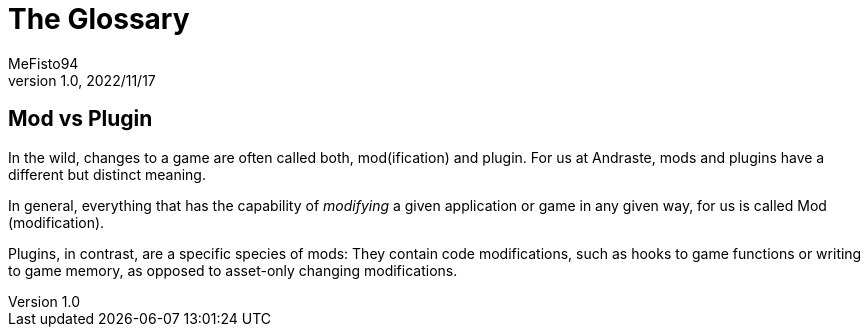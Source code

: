 = The Glossary
:author: MeFisto94
:revnumber: 1.0
:revdate: 2022/11/17

== Mod vs Plugin
In the wild, changes to a game are often called both, mod(ification) and plugin.
For us at Andraste, mods and plugins have a different but distinct meaning.

In general, everything that has the capability of _modifying_ a given
application or game in any given way, for us is called Mod (modification).

Plugins, in contrast, are a specific species of mods: They contain code
modifications, such as hooks to game functions or writing to game memory,
as opposed to asset-only changing modifications.